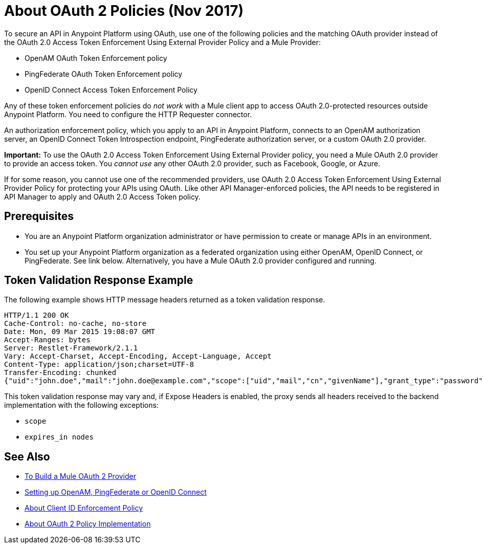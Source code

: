 = About OAuth 2 Policies (Nov 2017)

// this repeats some info from external-oauth-2.0-token-validation-policy, but we need an opener page

To secure an API in Anypoint Platform using OAuth, use one of the following policies and the matching OAuth provider instead of the OAuth 2.0 Access Token Enforcement Using External Provider Policy and a Mule Provider:

* OpenAM OAuth Token Enforcement policy
* PingFederate OAuth Token Enforcement policy
* OpenID Connect Access Token Enforcement Policy

Any of these token enforcement policies do _not work_ with a Mule client app to access OAuth 2.0-protected resources outside Anypoint Platform. You need to configure the HTTP Requester connector.

An authorization enforcement policy, which you apply to an API in Anypoint Platform, connects to an OpenAM authorization server, an OpenID Connect Token Introspection endpoint, PingFederate authorization server, or a custom OAuth 2.0 provider. 

*Important:* To use the OAuth 2.0 Access Token Enforcement Using External Provider policy, you need a Mule OAuth 2.0 provider to provide an access token. You _cannot use_ any other OAuth 2.0 provider, such as Facebook, Google, or Azure. 

If for some reason, you cannot use one of the recommended providers, use OAuth 2.0 Access Token Enforcement Using External Provider Policy for protecting your APIs using OAuth. Like other API Manager-enforced policies, the API needs to be registered in API Manager to apply and OAuth 2.0 Access Token policy.

== Prerequisites

* You are an Anypoint Platform organization administrator or have permission to create or manage APIs in an environment.
* You set up your Anypoint Platform organization as a federated organization using either OpenAM, OpenID Connect, or PingFederate. See link below. Alternatively, you have a Mule OAuth 2.0 provider configured and running.

////
covered in apply-oauth-policy-task
== Access Scopes

When you apply the policy, you can configure access scopes if you use any one of the OAuth 2.0 policies provided in API Manager. Enter a space-separated list of strings that indicate the scopes that API is allowed to access. The scopes are case-sensitive and need to match those defined in your OAuth Provider.

image::scopes-mule4.png[height=160,width=496]

== Access Token 

OAuth 2.0 Access Token Enforcement Using External Provider policy requires the Access Token validation endpoint url, which defines the service that will be called to validate the access token.

image::access-token.png[height=278,width=767]


Moved to openid-oauth-token-enforcement.adoc

== Obtaining User Credentials

Federation policies enrich the flow with user information stored in the OAuth Provider that can be used for user verification. This information is accessible from attributes.headers in Mule 4 or higher or outbound properties in earlier version. The elements that provide the information depend on the grant type used to retrieve the token.

* The user ID is X-AGW-userid for these grant types:
** Resource Owner Credentials
** Implicit
** Authorization Code
* The user ID is X-AGW-client_id for the Client Credentials grant type.

This information is available to be referenced and used internally in your proxy by any component that follows it in the flow.

All user information enriched by the policy has the "X-AGW-" prefix.


// already in openid-oauth-token-enforcement.adoc
////

== Token Validation Response Example

The following example shows HTTP message headers returned as a token validation response.

----
HTTP/1.1 200 OK
Cache-Control: no-cache, no-store
Date: Mon, 09 Mar 2015 19:08:07 GMT
Accept-Ranges: bytes
Server: Restlet-Framework/2.1.1
Vary: Accept-Charset, Accept-Encoding, Accept-Language, Accept
Content-Type: application/json;charset=UTF-8
Transfer-Encoding: chunked
{"uid":"john.doe","mail":"john.doe@example.com","scope":["uid","mail","cn","givenName"],"grant_type":"password","cn":"John Doe Full","realm":"/","token_type":"Bearer","expires_in":580,"givenName":"John","access_token":"fa017a0e-1bd5-214c-b19d-03efe9f9847e"}
----

This token validation response may vary and, if Expose Headers is enabled, the proxy sends all headers received to the backend implementation with the following exceptions:

* `scope`
* `expires_in nodes`

== See Also

* link:/api-manager/aes-oauth-faq[To Build a Mule OAuth 2 Provider]
* link:/access-management/managing-api-clients[Setting up OpenAM, PingFederate or OpenID Connect]
* link:/api-manager/client-id-enforcement-new-concept[About Client ID Enforcement Policy]
* link:/api-manager/oauth-policy-implementation-concept[About OAuth 2 Policy Implementation]
